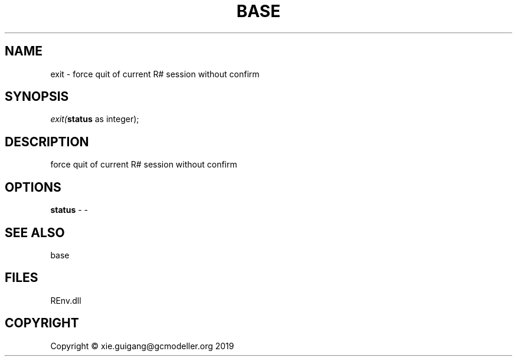 .\" man page create by R# package system.
.TH BASE 1 2020-11-02 "exit" "exit"
.SH NAME
exit \- force quit of current R# session without confirm
.SH SYNOPSIS
\fIexit(\fBstatus\fR as integer);\fR
.SH DESCRIPTION
.PP
force quit of current R# session without confirm
.PP
.SH OPTIONS
.PP
\fBstatus\fB \fR\- -
.PP
.SH SEE ALSO
base
.SH FILES
.PP
REnv.dll
.PP
.SH COPYRIGHT
Copyright © xie.guigang@gcmodeller.org 2019

